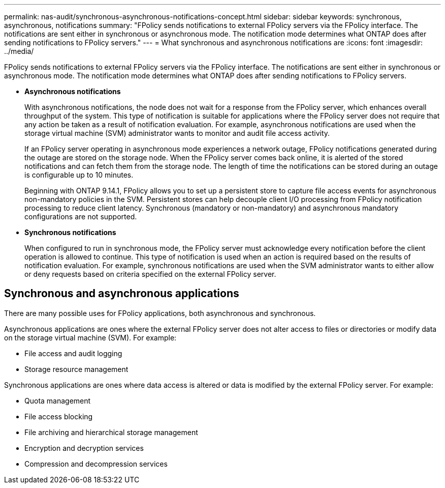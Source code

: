 ---
permalink: nas-audit/synchronous-asynchronous-notifications-concept.html
sidebar: sidebar
keywords: synchronous, asynchronous, notifications
summary: "FPolicy sends notifications to external FPolicy servers via the FPolicy interface. The notifications are sent either in synchronous or asynchronous mode. The notification mode determines what ONTAP does after sending notifications to FPolicy servers."
---
= What synchronous and asynchronous notifications are
:icons: font
:imagesdir: ../media/

[.lead]
FPolicy sends notifications to external FPolicy servers via the FPolicy interface. The notifications are sent either in synchronous or asynchronous mode. The notification mode determines what ONTAP does after sending notifications to FPolicy servers.

* *Asynchronous notifications*
+
With asynchronous notifications, the node does not wait for a response from the FPolicy server, which enhances overall throughput of the system. This type of notification is suitable for applications where the FPolicy server does not require that any action be taken as a result of notification evaluation. For example, asynchronous notifications are used when the storage virtual machine (SVM) administrator wants to monitor and audit file access activity.
+
If an FPolicy server operating in asynchronous mode experiences a network outage, FPolicy notifications generated during the outage are stored on the storage node. When the FPolicy server comes back online, it is alerted of the stored notifications and can fetch them from the storage node. The length of time the notifications can be stored during an outage is configurable up to 10 minutes.
+
Beginning with ONTAP 9.14.1, FPolicy allows you to set up a persistent store to capture file access events for asynchronous non-mandatory policies in the SVM. Persistent stores can help decouple client I/O processing from FPolicy notification processing to reduce client latency. Synchronous (mandatory or non-mandatory) and asynchronous mandatory configurations are not supported.

* *Synchronous notifications*
+
When configured to run in synchronous mode, the FPolicy server must acknowledge every notification before the client operation is allowed to continue. This type of notification is used when an action is required based on the results of notification evaluation. For example, synchronous notifications are used when the SVM administrator wants to either allow or deny requests based on criteria specified on the external FPolicy server.

== Synchronous and asynchronous applications

There are many possible uses for FPolicy applications, both asynchronous and synchronous.

Asynchronous applications are ones where the external FPolicy server does not alter access to files or directories or modify data on the storage virtual machine (SVM). For example:

* File access and audit logging
* Storage resource management

Synchronous applications are ones where data access is altered or data is modified by the external FPolicy server. For example:

* Quota management
* File access blocking
* File archiving and hierarchical storage management
* Encryption and decryption services
* Compression and decompression services

// 20 OCT 2023, ONTAPDOC-1344 updates
// 17 OCT 2023, ONTAPDOC-1344
// 2020 Apr 17, Git issue 824
